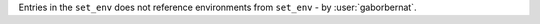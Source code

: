 Entries in the ``set_env`` does not reference environments from ``set_env`` - by :user:`gaborbernat`.
